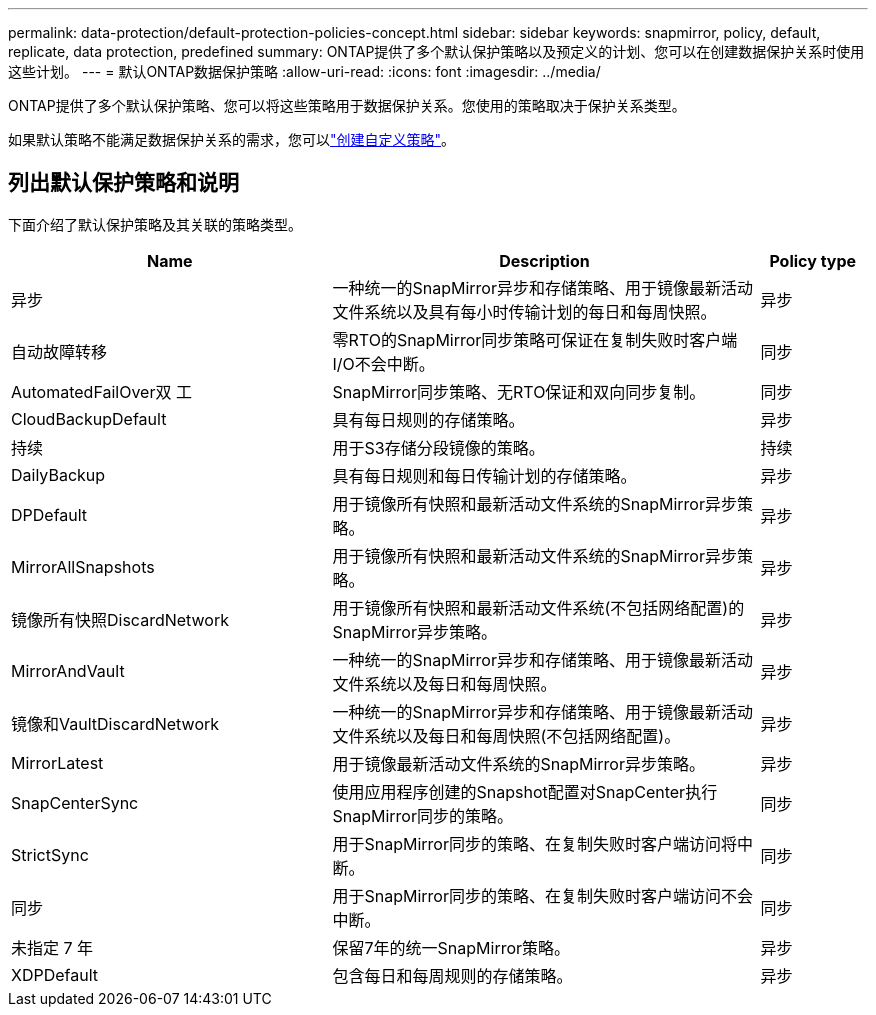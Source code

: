 ---
permalink: data-protection/default-protection-policies-concept.html 
sidebar: sidebar 
keywords: snapmirror, policy, default, replicate, data protection, predefined 
summary: ONTAP提供了多个默认保护策略以及预定义的计划、您可以在创建数据保护关系时使用这些计划。 
---
= 默认ONTAP数据保护策略
:allow-uri-read: 
:icons: font
:imagesdir: ../media/


[role="lead"]
ONTAP提供了多个默认保护策略、您可以将这些策略用于数据保护关系。您使用的策略取决于保护关系类型。

如果默认策略不能满足数据保护关系的需求，您可以link:create-custom-replication-policy-concept.html["创建自定义策略"]。



== 列出默认保护策略和说明

下面介绍了默认保护策略及其关联的策略类型。

[cols="3,4,1"]
|===
| Name | Description | Policy type 


| 异步 | 一种统一的SnapMirror异步和存储策略、用于镜像最新活动文件系统以及具有每小时传输计划的每日和每周快照。 | 异步 


| 自动故障转移 | 零RTO的SnapMirror同步策略可保证在复制失败时客户端I/O不会中断。 | 同步 


| AutomatedFailOver双 工 | SnapMirror同步策略、无RTO保证和双向同步复制。 | 同步 


| CloudBackupDefault | 具有每日规则的存储策略。 | 异步 


| 持续 | 用于S3存储分段镜像的策略。 | 持续 


| DailyBackup | 具有每日规则和每日传输计划的存储策略。 | 异步 


| DPDefault | 用于镜像所有快照和最新活动文件系统的SnapMirror异步策略。 | 异步 


| MirrorAllSnapshots | 用于镜像所有快照和最新活动文件系统的SnapMirror异步策略。 | 异步 


| 镜像所有快照DiscardNetwork | 用于镜像所有快照和最新活动文件系统(不包括网络配置)的SnapMirror异步策略。 | 异步 


| MirrorAndVault | 一种统一的SnapMirror异步和存储策略、用于镜像最新活动文件系统以及每日和每周快照。 | 异步 


| 镜像和VaultDiscardNetwork | 一种统一的SnapMirror异步和存储策略、用于镜像最新活动文件系统以及每日和每周快照(不包括网络配置)。 | 异步 


| MirrorLatest | 用于镜像最新活动文件系统的SnapMirror异步策略。 | 异步 


| SnapCenterSync | 使用应用程序创建的Snapshot配置对SnapCenter执行SnapMirror同步的策略。 | 同步 


| StrictSync | 用于SnapMirror同步的策略、在复制失败时客户端访问将中断。 | 同步 


| 同步 | 用于SnapMirror同步的策略、在复制失败时客户端访问不会中断。 | 同步 


| 未指定 7 年 | 保留7年的统一SnapMirror策略。 | 异步 


| XDPDefault | 包含每日和每周规则的存储策略。 | 异步 
|===